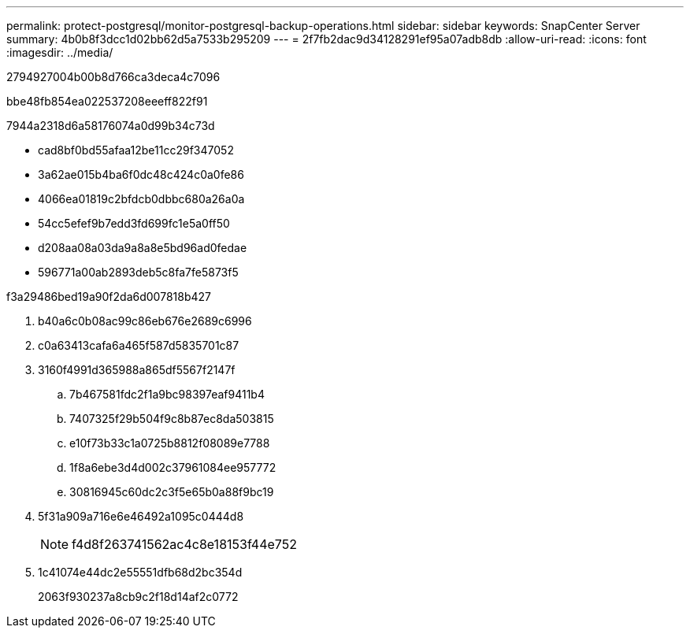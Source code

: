 ---
permalink: protect-postgresql/monitor-postgresql-backup-operations.html 
sidebar: sidebar 
keywords: SnapCenter Server 
summary: 4b0b8f3dcc1d02bb62d5a7533b295209 
---
= 2f7fb2dac9d34128291ef95a07adb8db
:allow-uri-read: 
:icons: font
:imagesdir: ../media/


[role="lead"]
2794927004b00b8d766ca3deca4c7096

.bbe48fb854ea022537208eeeff822f91
7944a2318d6a58176074a0d99b34c73d

* cad8bf0bd55afaa12be11cc29f347052
* 3a62ae015b4ba6f0dc48c424c0a0fe86
* 4066ea01819c2bfdcb0dbbc680a26a0a
* 54cc5efef9b7edd3fd699fc1e5a0ff50
* d208aa08a03da9a8a8e5bd96ad0fedae
* 596771a00ab2893deb5c8fa7fe5873f5


.f3a29486bed19a90f2da6d007818b427
. b40a6c0b08ac99c86eb676e2689c6996
. c0a63413cafa6a465f587d5835701c87
. 3160f4991d365988a865df5567f2147f
+
.. 7b467581fdc2f1a9bc98397eaf9411b4
.. 7407325f29b504f9c8b87ec8da503815
.. e10f73b33c1a0725b8812f08089e7788
.. 1f8a6ebe3d4d002c37961084ee957772
.. 30816945c60dc2c3f5e65b0a88f9bc19


. 5f31a909a716e6e46492a1095c0444d8
+

NOTE: f4d8f263741562ac4c8e18153f44e752

. 1c41074e44dc2e55551dfb68d2bc354d
+
2063f930237a8cb9c2f18d14af2c0772


